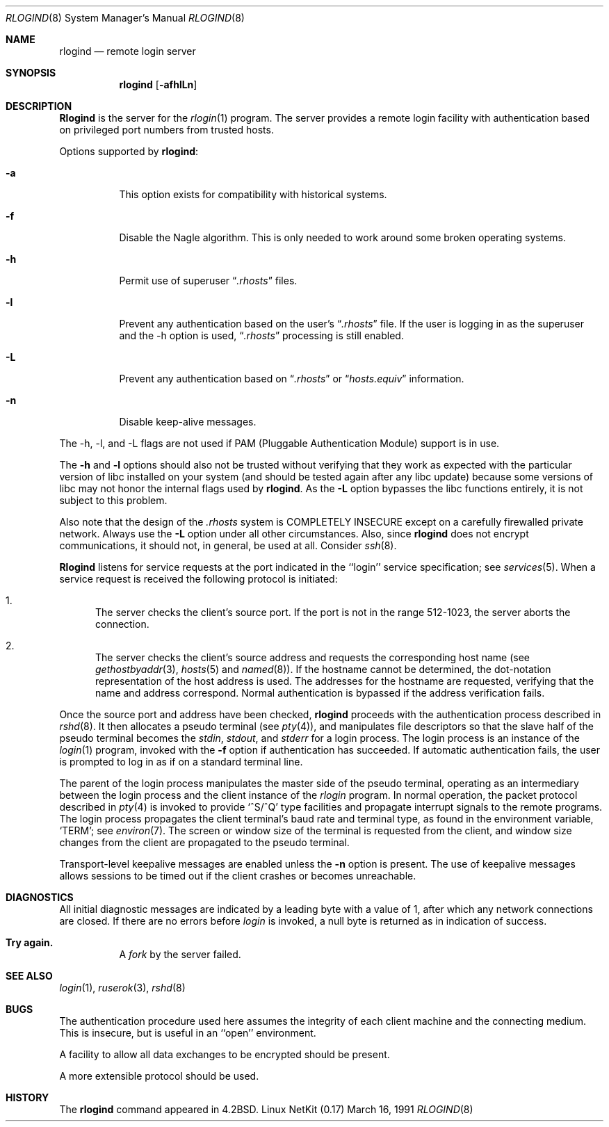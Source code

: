 .\" Copyright (c) 1983, 1989, 1991 The Regents of the University of California.
.\" All rights reserved.
.\"
.\" Redistribution and use in source and binary forms, with or without
.\" modification, are permitted provided that the following conditions
.\" are met:
.\" 1. Redistributions of source code must retain the above copyright
.\"    notice, this list of conditions and the following disclaimer.
.\" 2. Redistributions in binary form must reproduce the above copyright
.\"    notice, this list of conditions and the following disclaimer in the
.\"    documentation and/or other materials provided with the distribution.
.\" 3. All advertising materials mentioning features or use of this software
.\"    must display the following acknowledgement:
.\"	This product includes software developed by the University of
.\"	California, Berkeley and its contributors.
.\" 4. Neither the name of the University nor the names of its contributors
.\"    may be used to endorse or promote products derived from this software
.\"    without specific prior written permission.
.\"
.\" THIS SOFTWARE IS PROVIDED BY THE REGENTS AND CONTRIBUTORS ``AS IS'' AND
.\" ANY EXPRESS OR IMPLIED WARRANTIES, INCLUDING, BUT NOT LIMITED TO, THE
.\" IMPLIED WARRANTIES OF MERCHANTABILITY AND FITNESS FOR A PARTICULAR PURPOSE
.\" ARE DISCLAIMED.  IN NO EVENT SHALL THE REGENTS OR CONTRIBUTORS BE LIABLE
.\" FOR ANY DIRECT, INDIRECT, INCIDENTAL, SPECIAL, EXEMPLARY, OR CONSEQUENTIAL
.\" DAMAGES (INCLUDING, BUT NOT LIMITED TO, PROCUREMENT OF SUBSTITUTE GOODS
.\" OR SERVICES; LOSS OF USE, DATA, OR PROFITS; OR BUSINESS INTERRUPTION)
.\" HOWEVER CAUSED AND ON ANY THEORY OF LIABILITY, WHETHER IN CONTRACT, STRICT
.\" LIABILITY, OR TORT (INCLUDING NEGLIGENCE OR OTHERWISE) ARISING IN ANY WAY
.\" OUT OF THE USE OF THIS SOFTWARE, EVEN IF ADVISED OF THE POSSIBILITY OF
.\" SUCH DAMAGE.
.\"
.\"     from: @(#)rlogind.8	6.12 (Berkeley) 3/16/91
.\"	$Id: rlogind.8,v 1.14 2000/07/30 23:57:04 dholland Exp $
.\"
.Dd March 16, 1991
.Dt RLOGIND 8
.Os "Linux NetKit (0.17)"
.Sh NAME
.Nm rlogind
.Nd remote login server
.Sh SYNOPSIS
.Nm rlogind
.Op Fl afhlLn
.Sh DESCRIPTION
.Nm Rlogind
is the server for the 
.Xr rlogin 1
program.  The server provides a remote login facility
with authentication based on privileged port numbers from trusted hosts.
.Pp
Options supported by
.Nm rlogind :
.Bl -tag -width Ds
.It Fl a
This option exists for compatibility with historical systems.
.It Fl f
Disable the Nagle algorithm.  This is only needed to work around some broken
operating systems.
.It Fl h
Permit use of superuser 
.Dq Pa .rhosts
files.
.It Fl l
Prevent any authentication based on the user's
.Dq Pa .rhosts
file. If the user is logging in as the superuser and the \-h
option is used,
.Dq Pa .rhosts
processing is still enabled.
.It Fl L
Prevent any authentication based on 
.Dq Pa .rhosts
or
.Dq Pa hosts.equiv
information.
.It Fl n
Disable keep-alive messages.
.El
.Pp
The \-h, \-l, and \-L flags are not used if PAM (Pluggable
Authentication Module) support is in use.
.Pp
The
.Fl h
and
.Fl l
options should also not be trusted without verifying that they work as
expected with the particular version of libc installed on your system
(and should be tested again after any libc update) because some
versions of libc may not honor the internal flags used by
.Nm rlogind .
As the
.Fl L
option bypasses the libc functions entirely, it is not subject to this
problem.
.Pp
Also note that the design of the
.Pa .rhosts
system is COMPLETELY INSECURE except on a carefully firewalled private
network. Always use the 
.Fl L
option under all other circumstances. Also, since
.Nm rlogind
does not encrypt communications, it should not, in general, be used at
all. Consider
.Xr ssh 8 .
.Pp
.Nm Rlogind
listens for service requests at the port indicated in
the ``login'' service specification; see
.Xr services 5 .
When a service request is received the following protocol
is initiated:
.Bl -enum
.It
The server checks the client's source port.
If the port is not in the range 512-1023, the server
aborts the connection.
.It
The server checks the client's source address
and requests the corresponding host name (see
.Xr gethostbyaddr 3 ,
.Xr hosts 5
and
.Xr named 8 ) .
If the hostname cannot be determined,
the dot-notation representation of the host address is used.
The addresses for the hostname are requested,
verifying that the name and address correspond.
Normal authentication is bypassed if the address verification fails.
.El
.Pp
Once the source port and address have been checked, 
.Nm rlogind
proceeds with the authentication process described in
.Xr rshd 8 .
It then allocates a pseudo terminal (see 
.Xr pty 4 ) ,
and manipulates file descriptors so that the slave
half of the pseudo terminal becomes the 
.Em stdin ,
.Em stdout ,
and
.Em stderr
for a login process.
The login process is an instance of the
.Xr login 1
program, invoked with the
.Fl f
option if authentication has succeeded.
If automatic authentication fails, the user is
prompted to log in as if on a standard terminal line.
.Pp
The parent of the login process manipulates the master side of
the pseudo terminal, operating as an intermediary
between the login process and the client instance of the
.Xr rlogin
program.  In normal operation, the packet protocol described
in
.Xr pty 4
is invoked to provide
.Ql ^S/^Q
type facilities and propagate
interrupt signals to the remote programs.  The login process
propagates the client terminal's baud rate and terminal type,
as found in the environment variable,
.Ql Ev TERM ;
see
.Xr environ 7 .
The screen or window size of the terminal is requested from the client,
and window size changes from the client are propagated to the pseudo terminal.
.Pp
Transport-level keepalive messages are enabled unless the
.Fl n
option is present.
The use of keepalive messages allows sessions to be timed out
if the client crashes or becomes unreachable.
.Sh DIAGNOSTICS
All initial diagnostic messages are indicated
by a leading byte with a value of 1,
after which any network connections are closed.
If there are no errors before
.Xr login
is invoked, a null byte is returned as in indication of success.
.Bl -tag -width Ds
.It Sy Try again.
A
.Xr fork
by the server failed.
.El
.Sh SEE ALSO
.Xr login 1 ,
.Xr ruserok 3 ,
.Xr rshd 8
.Sh BUGS
The authentication procedure used here assumes the integrity
of each client machine and the connecting medium.  This is
insecure, but is useful in an ``open'' environment.
.Pp
A facility to allow all data exchanges to be encrypted should be
present.
.Pp
A more extensible protocol should be used.
.Sh HISTORY
The
.Nm
command appeared in
.Bx 4.2 .

